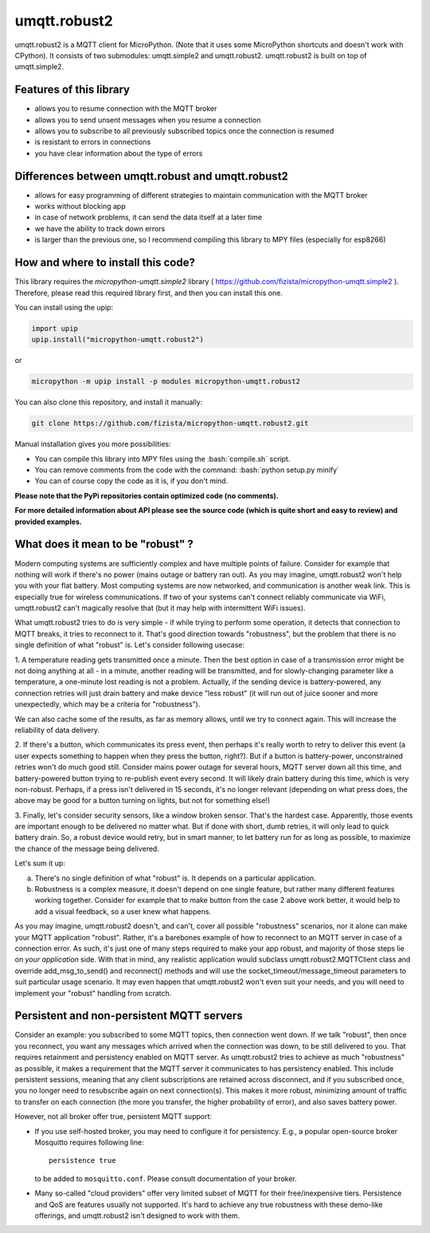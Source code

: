 .. role:: bash(code)
   :language: bash

.. role:: python(code)
   :language: python

umqtt.robust2
=============

umqtt.robust2 is a MQTT client for MicroPython. (Note that it uses some
MicroPython shortcuts and doesn't work with CPython). It consists of
two submodules: umqtt.simple2 and umqtt.robust2. umqtt.robust2 is built
on top of umqtt.simple2.

Features of this library
------------------------
* allows you to resume connection with the MQTT broker
* allows you to send unsent messages when you resume a connection
* allows you to subscribe to all previously subscribed topics once the connection is resumed
* is resistant to errors in connections
* you have clear information about the type of errors

Differences between umqtt.robust and umqtt.robust2
--------------------------------------------------

* allows for easy programming of different strategies to maintain communication with the MQTT broker
* works without blocking app
* in case of network problems, it can send the data itself at a later time
* we have the ability to track down errors
* is larger than the previous one, so I recommend compiling this
  library to MPY files (especially for esp8266)

How and where to install this code?
-----------------------------------
This library requires the `micropython-umqtt.simple2` library ( https://github.com/fizista/micropython-umqtt.simple2 ).
Therefore, please read this required library first,
and then you can install this one.

You can install using the upip:

.. code-block:: python

    import upip
    upip.install("micropython-umqtt.robust2")

or

.. code-block:: bash

    micropython -m upip install -p modules micropython-umqtt.robust2


You can also clone this repository, and install it manually:

.. code-block:: bash

    git clone https://github.com/fizista/micropython-umqtt.robust2.git

Manual installation gives you more possibilities:

* You can compile this library into MPY files using the :bash:`compile.sh` script.
* You can remove comments from the code with the command: :bash:`python setup.py minify`
* You can of course copy the code as it is, if you don't mind.

**Please note that the PyPi repositories contain optimized code (no comments).**

**For more detailed information about API please see the source code
(which is quite short and easy to review) and provided examples.**

What does it mean to be "robust" ?
----------------------------------

Modern computing systems are sufficiently complex and have multiple
points of failure. Consider for example that nothing will work if
there's no power (mains outage or battery ran out). As you may imagine,
umqtt.robust2 won't help you with your flat battery. Most computing
systems are now networked, and communication is another weak link.
This is especially true for wireless communications. If two of your
systems can't connect reliably communicate via WiFi, umqtt.robust2
can't magically resolve that (but it may help with intermittent
WiFi issues).

What umqtt.robust2 tries to do is very simple - if while trying to
perform some operation, it detects that connection to MQTT breaks,
it tries to reconnect to it. That's good direction towards "robustness",
but the problem that there is no single definition of what "robust"
is. Let's consider following usecase:

1. A temperature reading gets transmitted once a minute. Then the
best option in case of a transmission error might be not doing
anything at all - in a minute, another reading will be transmitted,
and for slowly-changing parameter like a temperature, a one-minute
lost reading is not a problem. Actually, if the sending device is
battery-powered, any connection retries will just drain battery and
make device "less robust" (it will run out of juice sooner and more
unexpectedly, which may be a criteria for "robustness").

We can also cache some of the results, as far as memory allows,
until we try to connect again. This will increase the reliability
of data delivery.

2. If there's a button, which communicates its press event, then
perhaps it's really worth to retry to deliver this event (a user
expects something to happen when they press the button, right?).
But if a button is battery-power, unconstrained retries won't do
much good still. Consider mains power outage for several hours,
MQTT server down all this time, and battery-powered button trying
to re-publish event every second. It will likely drain battery
during this time, which is very non-robust. Perhaps, if a press
isn't delivered in 15 seconds, it's no longer relevant (depending
on what press does, the above may be good for a button turning
on lights, but not for something else!)

3. Finally, let's consider security sensors, like a window broken
sensor. That's the hardest case. Apparently, those events are
important enough to be delivered no matter what. But if done with
short, dumb retries, it will only lead to quick battery drain. So,
a robust device would retry, but in smart manner, to let battery
run for as long as possible, to maximize the chance of the message
being delivered.

Let's sum it up:

a) There's no single definition of what "robust" is. It depends on
   a particular application.
b) Robustness is a complex measure, it doesn't depend on one single
   feature, but rather many different features working together.
   Consider for example that to make button from the case 2 above
   work better, it would help to add a visual feedback, so a user
   knew what happens.

As you may imagine, umqtt.robust2 doesn't, and can't, cover all possible
"robustness" scenarios, nor it alone can make your MQTT application
"robust". Rather, it's a barebones example of how to reconnect to an
MQTT server in case of a connection error. As such, it's just one
of many steps required to make your app robust, and majority of those
steps lie on *your application* side. With that in mind, any realistic
application would subclass umqtt.robust2.MQTTClient class and override
add_msg_to_send() and reconnect() methods and will use the
socket_timeout/message_timeout parameters to suit particular usage scenario.
It may even happen that umqtt.robust2 won't even suit your needs, and you
will need to implement your "robust" handling from scratch.


Persistent and non-persistent MQTT servers
------------------------------------------

Consider an example: you subscribed to some MQTT topics, then connection
went down. If we talk "robust", then once you reconnect, you want any
messages which arrived when the connection was down, to be still delivered
to you. That requires retainment and persistency enabled on MQTT server.
As umqtt.robust2 tries to achieve as much "robustness" as possible, it
makes a requirement that the MQTT server it communicates to has persistency
enabled. This include persistent sessions, meaning that any client
subscriptions are retained across disconnect, and if you subscribed once,
you no longer need to resubscribe again on next connection(s). This makes
it more robust, minimizing amount of traffic to transfer on each connection
(the more you transfer, the higher probability of error), and also saves
battery power.

However, not all broker offer true, persistent MQTT support:

* If you use self-hosted broker, you may need to configure it for
  persistency. E.g., a popular open-source broker Mosquitto requires
  following line::

    persistence true

  to be added to ``mosquitto.conf``. Please consult documentation of
  your broker.

* Many so-called "cloud providers" offer very limited subset of MQTT for
  their free/inexpensive tiers. Persistence and QoS are features usually
  not supported. It's hard to achieve any true robustness with these
  demo-like offerings, and umqtt.robust2 isn't designed to work with them.
